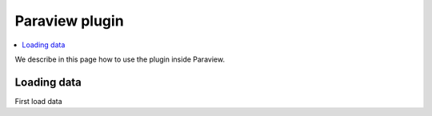 Paraview plugin
===============

.. contents::
  :local:

We describe in this page how to use the plugin inside Paraview.

Loading data
------------

First load data

